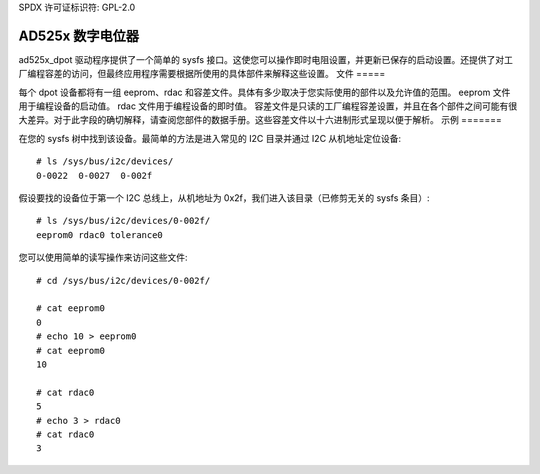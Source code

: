 SPDX 许可证标识符: GPL-2.0

=============================
AD525x 数字电位器
=============================

ad525x_dpot 驱动程序提供了一个简单的 sysfs 接口。这使您可以操作即时电阻设置，并更新已保存的启动设置。还提供了对工厂编程容差的访问，但最终应用程序需要根据所使用的具体部件来解释这些设置。
文件
=====

每个 dpot 设备都将有一组 eeprom、rdac 和容差文件。具体有多少取决于您实际使用的部件以及允许值的范围。
eeprom 文件用于编程设备的启动值。
rdac 文件用于编程设备的即时值。
容差文件是只读的工厂编程容差设置，并且在各个部件之间可能有很大差异。对于此字段的确切解释，请查阅您部件的数据手册。这些容差文件以十六进制形式呈现以便于解析。
示例
=======

在您的 sysfs 树中找到该设备。最简单的方法是进入常见的 I2C 目录并通过 I2C 从机地址定位设备::

    # ls /sys/bus/i2c/devices/
    0-0022  0-0027  0-002f

假设要找的设备位于第一个 I2C 总线上，从机地址为 0x2f，我们进入该目录（已修剪无关的 sysfs 条目）::

    # ls /sys/bus/i2c/devices/0-002f/
    eeprom0 rdac0 tolerance0

您可以使用简单的读写操作来访问这些文件::

    # cd /sys/bus/i2c/devices/0-002f/

    # cat eeprom0
    0
    # echo 10 > eeprom0
    # cat eeprom0
    10

    # cat rdac0
    5
    # echo 3 > rdac0
    # cat rdac0
    3
